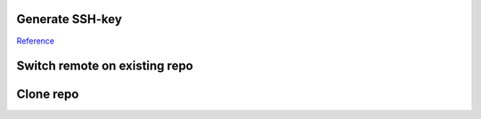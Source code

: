
Generate SSH-key
================

`Reference`_

.. code-block::bash

	# generate key
	ssh-keygen -t rsa -C "your-email-address"

	# when asked for public key, make a new one instead of overwriting the existing ~/.ssh/id_rsa
	Enter file in which to save the key: ~/.ssh/id_rsa_COMPANY

	Go to gihub.com > username > Settings > SSH keys > New SSH Key > Copy and paste the contents of ~/.ssh/id_rsa_COMPANY.pub 

	# go back and add identity on your machine
	ssh-add ~/.ssh/id_rsa_public 

	# add the host(s) under ~/.ssh/config
	Host github-private
    	User username
    	HostName github.com
    	IdentityFile ~/.ssh/id_rsa

	Host github-COMPANY
    	User username
    	HostName github.com
    	IdentityFile ~/.ssh/id_rsa_COMPANY

.. links
.. _Reference: https://code.tutsplus.com/tutorials/quick-tip-how-to-work-with-github-and-multiple-accounts--net-22574

Switch remote on existing repo
==============================

.. code-block::bash

	git remove remote origin
	git remote add origin git@github.com:username/repo.git
	git push origin master


Clone repo
==========

.. code-block::bash

	# use HTTPs
	git clone https://github.com/username/repo.git

	# if you have two-factor auth enabled, use SSH
	git clone git@github.com:username/repo.git

